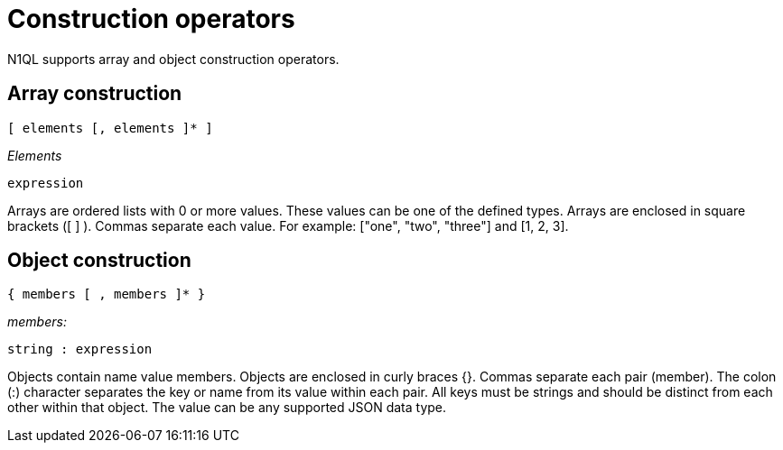 = Construction operators
:page-topic-type: concept

N1QL supports array and object construction operators.

== Array construction

----
[ elements [, elements ]* ]
----

_Elements_

----
expression
----

Arrays are ordered lists with 0 or more values.
These values can be one of the defined types.
Arrays are enclosed in square brackets ([ ] ).
Commas separate each value.
For example: ["one", "two", "three"] and [1, 2, 3].

== Object construction

----
{ members [ , members ]* }
----

_members:_

----
string : expression
----

Objects contain name value members.
Objects are enclosed in curly braces {}.
Commas separate each pair (member).
The colon (:) character separates the key or name from its value within each pair.
All keys must be strings and should be distinct from each other within that object.
The value can be any supported JSON data type.
